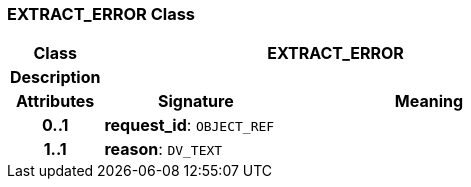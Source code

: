 === EXTRACT_ERROR Class

[cols="^1,2,3"]
|===
h|*Class*
2+^h|*EXTRACT_ERROR*

h|*Description*
2+a|

h|*Attributes*
^h|*Signature*
^h|*Meaning*

h|*0..1*
|*request_id*: `OBJECT_REF`
a|

h|*1..1*
|*reason*: `DV_TEXT`
a|
|===
